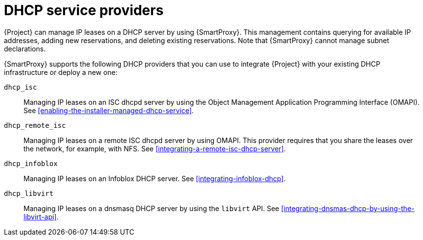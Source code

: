 [id="dhcp-serivce-proviers"]
= DHCP service providers

{Project} can manage IP leases on a DHCP server by using {SmartProxy}. This management contains querying for available IP addresses, adding new reservations, and deleting existing reservations.
Note that {SmartProxy} cannot manage subnet declarations.

{SmartProxy} supports the following DHCP providers that you can use to integrate {Project} with your existing DHCP infrastructure or deploy a new one:

`dhcp_isc`:: Managing IP leases on an ISC dhcpd server by using the Object Management Application Programming Interface (OMAPI).
See xref:enabling-the-installer-managed-dhcp-service[].

`dhcp_remote_isc`:: Managing IP leases on a remote ISC dhcpd server by using OMAPI.
This provider requires that you share the leases over the network, for example, with NFS.
See xref:integrating-a-remote-isc-dhcp-server[].

`dhcp_infoblox`:: Managing IP leases on an Infoblox DHCP server.
See xref:integrating-infoblox-dhcp[].

ifndef::satellite[]
`dhcp_libvirt`:: Managing IP leases on a dnsmasq DHCP server by using the `libvirt` API.
See xref:integrating-dnsmas-dhcp-by-using-the-libvirt-api[].
endif::[]

ifdef::orcharhino[]
`dhcp_native_ms`:: Managing IP leases in Microsoft Active Directory.
endif::[]

